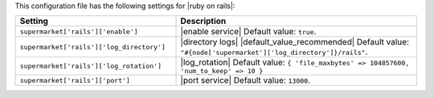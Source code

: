 .. The contents of this file are included in multiple topics.
.. THIS FILE SHOULD NOT BE MODIFIED VIA A PULL REQUEST.
 
This configuration file has the following settings for |ruby on rails|:

.. list-table::
   :widths: 200 300
   :header-rows: 1

   * - Setting
     - Description
   * - ``supermarket['rails']['enable']``
     - |enable service| Default value: ``true``.
   * - ``supermarket['rails']['log_directory']``
     - |directory logs| |default_value_recommended| Default value: ``"#{node['supermarket']['log_directory']}/rails"``.
   * - ``supermarket['rails']['log_rotation']``
     - |log_rotation| Default value: ``{ 'file_maxbytes' => 104857600, 'num_to_keep' => 10 }``
   * - ``supermarket['rails']['port']``
     - |port service| Default value: ``13000``.
